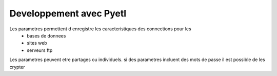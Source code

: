 ========================
Developpement avec Pyetl
========================

Les parametres permettent d enregistre les caracteristiques des connections pour les
    * bases de donnees
    * sites web
    * serveurs ftp

Les parametres peuvent etre partages ou individuels.
si des parametres incluent des mots de passe il est possible de les crypter
